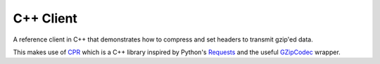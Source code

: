 C++ Client
----------

A reference client in C++ that demonstrates how to compress and set headers
to transmit gzip'ed data.

This makes use of CPR_ which is a C++ library inspired by Python's Requests_
and the useful GZipCodec_ wrapper.

.. _CPR: https://github.com/whoshuu/cpr
.. _Requests: http://docs.python-requests.org/en/master/
.. _GZipCodec: https://github.com/chafey/GZipCodec
